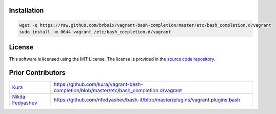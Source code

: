 Installation
============

.. code:: bash

    wget -q https://raw.github.com/brbsix/vagrant-bash-completion/master/etc/bash_completion.d/vagrant
    sudo install -m 0644 vagrant /etc/bash_completion.d/vagrant


License
=======

This software is licensed using the MIT License.
The license is provided in the `source code repository`_.


Prior Contributors
===================

+------------------------+-------------------------------------------------------------------------------------------+
| `Kura`_                | https://github.com/kura/vagrant-bash-completion/blob/master/etc/bash_completion.d/vagrant |
+------------------------+-------------------------------------------------------------------------------------------+
| `Nikita Fedyashev`_    | https://github.com/nfedyashev/bash-it/blob/master/plugins/vagrant.plugins.bash            |
+------------------------+-------------------------------------------------------------------------------------------+

.. _source code repository: https://github.com/brbsix/vagrant-bash-completion/blob/master/LICENSE
.. _Kura: https://github.com/kura
.. _Nikita Fedyashev: https://github.com/nfedyashev
